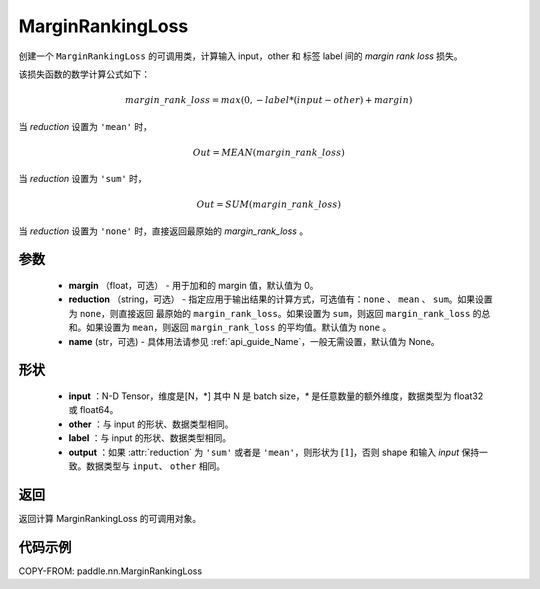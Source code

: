 .. _cn_api_nn_loss_MarginRankingLoss:

MarginRankingLoss
-------------------------------

.. py:class:: paddle.nn.MarginRankingLoss(margin=0.0, reduction='mean', name=None)

创建一个 ``MarginRankingLoss`` 的可调用类，计算输入 input，other 和 标签 label 间的 `margin rank loss` 损失。

该损失函数的数学计算公式如下：

 .. math::
     margin\_rank\_loss = max(0, -label * (input - other) + margin)

当 `reduction` 设置为 ``'mean'`` 时，

    .. math::
       Out = MEAN(margin\_rank\_loss)

当 `reduction` 设置为 ``'sum'`` 时，

    .. math::
       Out = SUM(margin\_rank\_loss)

当 `reduction` 设置为 ``'none'`` 时，直接返回最原始的 `margin_rank_loss` 。

参数
::::::::
    - **margin** （float，可选） - 用于加和的 margin 值，默认值为 0。
    - **reduction** （string，可选） - 指定应用于输出结果的计算方式，可选值有：``none`` 、 ``mean`` 、 ``sum``。如果设置为 ``none``，则直接返回 最原始的 ``margin_rank_loss``。如果设置为 ``sum``，则返回 ``margin_rank_loss`` 的总和。如果设置为 ``mean``，则返回 ``margin_rank_loss`` 的平均值。默认值为 ``none`` 。
    - **name** (str，可选) - 具体用法请参见 :ref:`api_guide_Name`，一般无需设置，默认值为 None。

形状
::::::::
    - **input** ：N-D Tensor，维度是[N，*] 其中 N 是 batch size，`*` 是任意数量的额外维度，数据类型为 float32 或 float64。
    - **other** ：与 input 的形状、数据类型相同。
    - **label** ：与 input 的形状、数据类型相同。
    - **output** ：如果 :attr:`reduction` 为 ``'sum'`` 或者是 ``'mean'``，则形状为 :math:`[1]`，否则 shape 和输入 `input` 保持一致。数据类型与 ``input``、 ``other`` 相同。

返回
::::::::
返回计算 MarginRankingLoss 的可调用对象。

代码示例
::::::::

COPY-FROM: paddle.nn.MarginRankingLoss
